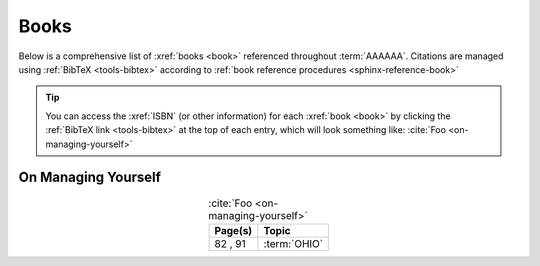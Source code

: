 .. _references-books:


#####
Books
#####

Below is a comprehensive list of :xref:`books <book>` referenced throughout
:term:`AAAAAA`. Citations are managed using :ref:`BibTeX <tools-bibtex>`
according to :ref:`book reference procedures <sphinx-reference-book>`

.. tip::

   You can access the :xref:`ISBN` (or other information) for each
   :xref:`book <book>` by clicking the :ref:`BibTeX link <tools-bibtex>` at
   the top of each entry, which will look something like:
   :cite:`Foo <on-managing-yourself>`

.. _book-on-managing-yourself:

********************
On Managing Yourself
********************

.. csv-table:: :cite:`Foo <on-managing-yourself>`
   :header: "Page(s)", "Topic"
   :align: center

   "82 \, 91", :term:`OHIO`

.. glossary::

   OHIO
      Only handle it once (OHIO) is a task management habit used to
      :ref:`plan development tasks <versioning-td3>` in :term:`AAAAAA`. From
      :ref:`book-on-managing-yourself`:

      ..

         With paperwork, apply the OHIO ("Only handle it once") rule: Whenever
         you touch a document, act on it, file it, or throw it away

.. bibliography:: refs.bib
